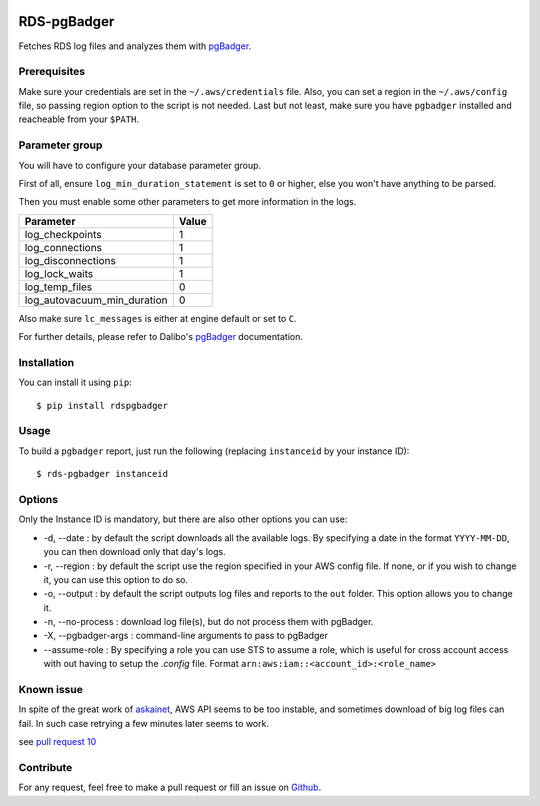 .. image:: https://api.codacy.com/project/badge/Grade/902dd72b33df408b8d1274890cd805db
   :target: https://www.codacy.com/project/fpietka/rds-pgbadger/dashboard?utm_source=github.com&amp;utm_medium=referral&amp;utm_content=fpietka/rds-pgbadger&amp;utm_campaign=Badge_Grade_Dashboard
   :alt: Grade
.. image:: https://img.shields.io/pypi/v/rdspgbadger.svg
   :target: https://pypi.python.org/pypi/rdspgbadger
   :alt: Version
.. image:: https://img.shields.io/pypi/pyversions/rdspgbadger.svg
   :target: https://pypi.python.org/pypi/rdspgbadger
   :alt: Python versions supported
.. image:: https://img.shields.io/pypi/l/rdspgbadger.svg
   :target: https://pypi.python.org/pypi/rdspgbadger
   :alt: License

============
RDS-pgBadger
============

Fetches RDS log files and analyzes them with pgBadger_.

Prerequisites
-------------

Make sure your credentials are set in the ``~/.aws/credentials`` file.
Also, you can set a region in the ``~/.aws/config`` file, so passing region option to the script is not needed.
Last but not least, make sure you have ``pgbadger`` installed and reacheable from your ``$PATH``.

Parameter group
---------------

You will have to configure your database parameter group.

First of all, ensure ``log_min_duration_statement`` is set to ``0`` or higher, else you won't have anything to be parsed.

Then you must enable some other parameters to get more information in the logs.

+-----------------------------+-------+
| Parameter                   | Value |
+=============================+=======+
| log_checkpoints             | 1     |
+-----------------------------+-------+
| log_connections             | 1     |
+-----------------------------+-------+
| log_disconnections          | 1     |
+-----------------------------+-------+
| log_lock_waits              | 1     |
+-----------------------------+-------+
| log_temp_files              | 0     |
+-----------------------------+-------+
| log_autovacuum_min_duration | 0     |
+-----------------------------+-------+

Also make sure ``lc_messages`` is either at engine default or set to ``C``.

For further details, please refer to Dalibo's pgBadger_ documentation.

Installation
------------

You can install it using ``pip``::

 $ pip install rdspgbadger

Usage
-----

To build a ``pgbadger`` report, just run the following (replacing ``instanceid`` by your instance ID)::

 $ rds-pgbadger instanceid

Options
-------

Only the Instance ID is mandatory, but there are also other options you can use:

* -d, --date : by default the script downloads all the available logs. By specifying a date in the format ``YYYY-MM-DD``, you can then download only that day's logs.
* -r, --region : by default the script use the region specified in your AWS config file. If none, or if you wish to change it, you can use this option to do so.
* -o, --output : by default the script outputs log files and reports to the ``out`` folder. This option allows you to change it.
* -n, --no-process : download log file(s), but do not process them with pgBadger.
* -X, --pgbadger-args : command-line arguments to pass to pgBadger
* --assume-role : By specifying a role you can use STS to assume a role, which is useful for cross account access with out having to setup the `.config` file. Format ``arn:aws:iam::<account_id>:<role_name>``

Known issue
-----------

In spite of the great work of askainet_, AWS API seems to be too instable, and sometimes download of big log files can
fail. In such case retrying a few minutes later seems to work.

see `pull request 10`_

Contribute
----------

For any request, feel free to make a pull request or fill an issue on Github_.

.. _pgBadger: http://dalibo.github.io/pgbadger/
.. _Github: https://github.com/fpietka/rds-pgbadger
.. _askainet: https://github.com/askainet
.. _pull request 10: https://github.com/fpietka/rds-pgbadger/pull/10

